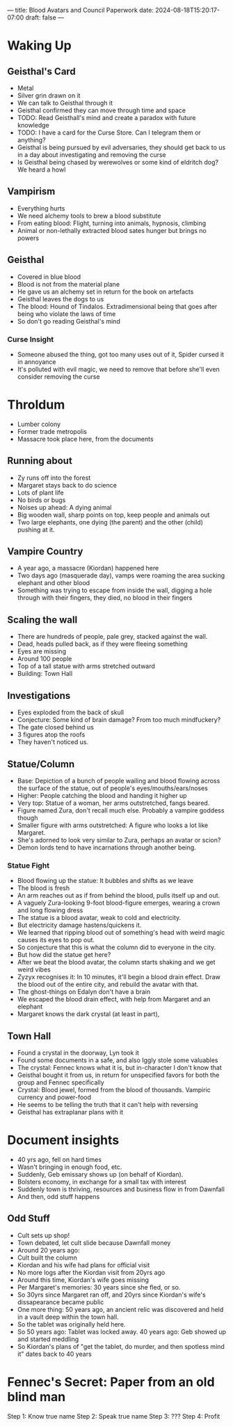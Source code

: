 ---
title: Blood Avatars  and Council Paperwork
date: 2024-08-18T15:20:17-07:00
draft: false
---
* Waking Up
** Geisthal's Card
- Metal
- Silver grin drawn on it
- We can talk to Geisthal through it
- Geisthal confirmed they can move through time and space
- TODO: Read Geisthall's mind and create a paradox with future knowledge
- TODO: I have a card for the Curse Store. Can I telegram them or anything?
- Geisthal is being pursued by evil adversaries, they should get back to us in a day about investigating and removing the curse
- Is Geisthal being chased by werewolves or some kind of eldritch dog? We heard a howl
** Vampirism
- Everything hurts
- We need alchemy tools to brew a blood substitute
- From eating blood: Flight, turning into animals, hypnosis, climbing
- Animal or non-lethally extracted blood sates hunger but brings no powers
** Geisthal
- Covered in blue blood
- Blood is not from the material plane
- He gave us an alchemy set in return for the book on artefacts
- Geisthal leaves the dogs to us
- The blood: Hound of Tindalos. Extradimensional being that goes after being who violate the laws of time
- So don't go reading Geisthal's mind
*** Curse Insight
- Someone abused the thing, got too many uses out of it, Spider cursed it in annoyance
- It's polluted with evil magic, we need to remove that before she'll even consider removing the curse
* Throldum
- Lumber colony
- Former trade metropolis
- Massacre took place here, from the documents
** Running about
- Zy runs off into the forest
- Margaret stays back to do science
- Lots of plant life
- No birds or bugs
- Noises up ahead: A dying animal
- Big wooden wall, sharp points on top, keep people and animals out
- Two large elephants, one dying (the parent) and the other (child) pushing at it.
** Vampire Country
- A year ago, a massacre (Kiordan) happened here
- Two days ago (masquerade day), vamps were roaming the area sucking elephant and other blood
- Something was trying to escape from inside the wall, digging a hole through with their fingers, they died, no blood in their fingers
** Scaling the wall
- There are hundreds of people, pale grey, stacked against the wall.
- Dead, heads pulled back, as if they were fleeing something
- Eyes are missing
- Around 100 people
- Top of a tall statue with arms stretched outward
- Building: Town Hall
** Investigations
- Eyes exploded from the back of skull
- Conjecture: Some kind of brain damage? From too much mindfuckery?
- The gate closed behind us
- 3 figures atop the roofs
- They haven't noticed us.
** Statue/Column
- Base: Depiction of a bunch of people wailing and blood flowing across the surface of the statue, out of people's eyes/mouths/ears/noses
- Higher: People catching the blood and handing it higher up
- Very top: Statue of a woman, her arms outstretched, fangs beared.
- Figure named Zura, don't recall much else. Probably a vampire goddess though
- Smaller figure with arms outstretched: A figure who looks a lot like Margaret.
- She's adorned to look very similar to Zura, perhaps an avatar or scion?
- Demon lords tend to have incarnations through another being.
*** Statue Fight
- Blood flowing up the statue: It bubbles and shifts as we leave
- The blood is fresh
- An arm reaches out as if from behind the blood, pulls itself up and out.
- A vaguely Zura-looking 9-foot blood-figure emerges, wearing a crown and long flowing dress
- The statue is a blood avatar, weak to cold and electricity.
- But electricity damage hastens/quickens it.
- We learned that ripping blood out of something's head with weird magic causes its eyes to pop out.
- So conjecture that this is what the column did to everyone in the city.
- But how did the statue get here?
- After we beat the blood avatar, the column starts shaking and we get weird vibes
- Zyzyx recognises it: In 10 minutes, it'll begin a blood drain effect. Draw the blood out of the entire city, and rebuild the avatar with that.
- The ghost-things on Edalyn don't have a brain
- We escaped the blood drain effect, with help from Margaret and an elephant
- Margaret knows the dark crystal (at least in part),
** Town Hall
- Found a crystal in the doorway, Lyn took it
- Found some documents in a safe, and also Iggly stole some valuables
- The crystal: Fennec knows what it is, but in-character I don't know that
- Geisthal bought it from us, in return for unspecified favors for both the group and Fennec specifically
- Crystal: Blood jewel, formed from the blood of thousands. Vampiric currency and power-food
- He seems to be telling the truth that it can't help with reversing
- Geisthal has extraplanar plans with it
* Document insights
- 40 yrs ago, fell on hard times
- Wasn't bringing in enough food, etc.
- Suddenly, Geb emissary shows up (on behalf of Kiordan).
- Bolsters economy, in exchange for a small tax with interest
- Suddenly town is thriving, resources and business flow in from Dawnfall
- And then, odd stuff happens
** Odd Stuff
- Cult sets up shop!
- Town debated, let cult slide because Dawnfall money
- Around 20 years ago:
- Cult built the column
- Kiordan and his wife had plans for official visit
- No more logs after the Kiordan visit from 20yrs ago
- Around this time, Kiordan's wife goes missing
- Per Margaret's memories: 30 years since she fled, or so.
- So 30yrs since Margaret ran off, and 20yrs since Kiordan's wife's dissapearance became public
- One more thing: 50 years ago, an ancient relic was discovered and held in a vault deep within the town hall.
- So the tablet was originally held here.
- So 50 years ago: Tablet was locked away. 40 years ago: Geb showed up and started meddling
- So Kiordan's plans of "get the tablet, do murder, and then spotless mind it" dates back to 40 years
* Fennec's Secret: Paper from an old blind man
Step 1: Know true name
Step 2: Speak true name
Step 3: ???
Step 4: Profit
